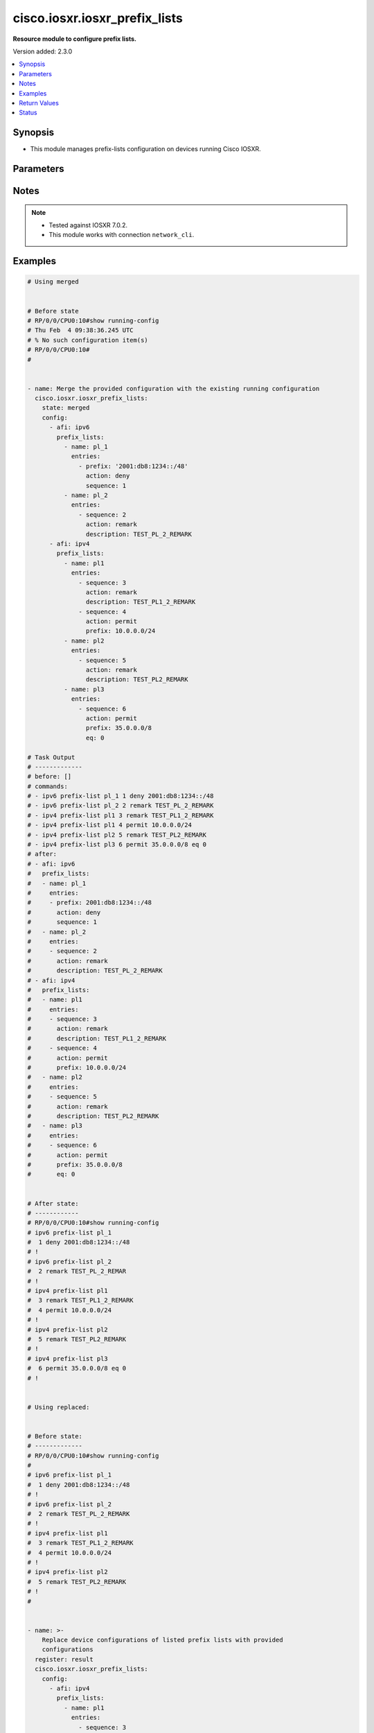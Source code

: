 .. _cisco.iosxr.iosxr_prefix_lists_module:


******************************
cisco.iosxr.iosxr_prefix_lists
******************************

**Resource module to configure prefix lists.**


Version added: 2.3.0

.. contents::
   :local:
   :depth: 1


Synopsis
--------
- This module manages prefix-lists configuration on devices running Cisco IOSXR.




Parameters
----------

.. raw:: html

    <table  border=0 cellpadding=0 class="documentation-table">
        <tr>
            <th colspan="4">Parameter</th>
            <th>Choices/<font color="blue">Defaults</font></th>
            <th width="100%">Comments</th>
        </tr>
            <tr>
                <td colspan="4">
                    <div class="ansibleOptionAnchor" id="parameter-"></div>
                    <b>config</b>
                    <a class="ansibleOptionLink" href="#parameter-" title="Permalink to this option"></a>
                    <div style="font-size: small">
                        <span style="color: purple">list</span>
                         / <span style="color: purple">elements=dictionary</span>
                    </div>
                </td>
                <td>
                </td>
                <td>
                        <div>A list of prefix-lists configuration.</div>
                </td>
            </tr>
                                <tr>
                    <td class="elbow-placeholder"></td>
                <td colspan="3">
                    <div class="ansibleOptionAnchor" id="parameter-"></div>
                    <b>afi</b>
                    <a class="ansibleOptionLink" href="#parameter-" title="Permalink to this option"></a>
                    <div style="font-size: small">
                        <span style="color: purple">string</span>
                    </div>
                </td>
                <td>
                        <ul style="margin: 0; padding: 0"><b>Choices:</b>
                                    <li>ipv4</li>
                                    <li>ipv6</li>
                        </ul>
                </td>
                <td>
                        <div>The Address Family Identifier (AFI) for the prefix-lists.</div>
                </td>
            </tr>
            <tr>
                    <td class="elbow-placeholder"></td>
                <td colspan="3">
                    <div class="ansibleOptionAnchor" id="parameter-"></div>
                    <b>prefix_lists</b>
                    <a class="ansibleOptionLink" href="#parameter-" title="Permalink to this option"></a>
                    <div style="font-size: small">
                        <span style="color: purple">list</span>
                         / <span style="color: purple">elements=dictionary</span>
                    </div>
                </td>
                <td>
                </td>
                <td>
                        <div>List of prefix-list configurations.</div>
                </td>
            </tr>
                                <tr>
                    <td class="elbow-placeholder"></td>
                    <td class="elbow-placeholder"></td>
                <td colspan="2">
                    <div class="ansibleOptionAnchor" id="parameter-"></div>
                    <b>entries</b>
                    <a class="ansibleOptionLink" href="#parameter-" title="Permalink to this option"></a>
                    <div style="font-size: small">
                        <span style="color: purple">list</span>
                         / <span style="color: purple">elements=dictionary</span>
                    </div>
                </td>
                <td>
                </td>
                <td>
                        <div>List of configurations for the specified prefix-list</div>
                </td>
            </tr>
                                <tr>
                    <td class="elbow-placeholder"></td>
                    <td class="elbow-placeholder"></td>
                    <td class="elbow-placeholder"></td>
                <td colspan="1">
                    <div class="ansibleOptionAnchor" id="parameter-"></div>
                    <b>action</b>
                    <a class="ansibleOptionLink" href="#parameter-" title="Permalink to this option"></a>
                    <div style="font-size: small">
                        <span style="color: purple">string</span>
                    </div>
                </td>
                <td>
                        <ul style="margin: 0; padding: 0"><b>Choices:</b>
                                    <li>permit</li>
                                    <li>deny</li>
                                    <li>remark</li>
                        </ul>
                </td>
                <td>
                        <div>Prefix-List permit or deny.</div>
                </td>
            </tr>
            <tr>
                    <td class="elbow-placeholder"></td>
                    <td class="elbow-placeholder"></td>
                    <td class="elbow-placeholder"></td>
                <td colspan="1">
                    <div class="ansibleOptionAnchor" id="parameter-"></div>
                    <b>description</b>
                    <a class="ansibleOptionLink" href="#parameter-" title="Permalink to this option"></a>
                    <div style="font-size: small">
                        <span style="color: purple">string</span>
                    </div>
                </td>
                <td>
                </td>
                <td>
                        <div>Description of the prefix list. only applicable for action &quot;remark&quot;.</div>
                </td>
            </tr>
            <tr>
                    <td class="elbow-placeholder"></td>
                    <td class="elbow-placeholder"></td>
                    <td class="elbow-placeholder"></td>
                <td colspan="1">
                    <div class="ansibleOptionAnchor" id="parameter-"></div>
                    <b>eq</b>
                    <a class="ansibleOptionLink" href="#parameter-" title="Permalink to this option"></a>
                    <div style="font-size: small">
                        <span style="color: purple">integer</span>
                    </div>
                </td>
                <td>
                </td>
                <td>
                        <div>Exact prefix length to be matched.</div>
                </td>
            </tr>
            <tr>
                    <td class="elbow-placeholder"></td>
                    <td class="elbow-placeholder"></td>
                    <td class="elbow-placeholder"></td>
                <td colspan="1">
                    <div class="ansibleOptionAnchor" id="parameter-"></div>
                    <b>ge</b>
                    <a class="ansibleOptionLink" href="#parameter-" title="Permalink to this option"></a>
                    <div style="font-size: small">
                        <span style="color: purple">integer</span>
                    </div>
                </td>
                <td>
                </td>
                <td>
                        <div>Minimum prefix length to be matched.</div>
                </td>
            </tr>
            <tr>
                    <td class="elbow-placeholder"></td>
                    <td class="elbow-placeholder"></td>
                    <td class="elbow-placeholder"></td>
                <td colspan="1">
                    <div class="ansibleOptionAnchor" id="parameter-"></div>
                    <b>le</b>
                    <a class="ansibleOptionLink" href="#parameter-" title="Permalink to this option"></a>
                    <div style="font-size: small">
                        <span style="color: purple">integer</span>
                    </div>
                </td>
                <td>
                </td>
                <td>
                        <div>Maximum prefix length to be matched.</div>
                </td>
            </tr>
            <tr>
                    <td class="elbow-placeholder"></td>
                    <td class="elbow-placeholder"></td>
                    <td class="elbow-placeholder"></td>
                <td colspan="1">
                    <div class="ansibleOptionAnchor" id="parameter-"></div>
                    <b>prefix</b>
                    <a class="ansibleOptionLink" href="#parameter-" title="Permalink to this option"></a>
                    <div style="font-size: small">
                        <span style="color: purple">string</span>
                    </div>
                </td>
                <td>
                </td>
                <td>
                        <div>IP or IPv6 prefix in A.B.C.D/LEN or A:B::C:D/LEN format. only applicable for action &quot;permit&quot; and &quot;deny&quot;</div>
                </td>
            </tr>
            <tr>
                    <td class="elbow-placeholder"></td>
                    <td class="elbow-placeholder"></td>
                    <td class="elbow-placeholder"></td>
                <td colspan="1">
                    <div class="ansibleOptionAnchor" id="parameter-"></div>
                    <b>sequence</b>
                    <a class="ansibleOptionLink" href="#parameter-" title="Permalink to this option"></a>
                    <div style="font-size: small">
                        <span style="color: purple">integer</span>
                    </div>
                </td>
                <td>
                </td>
                <td>
                        <div>Sequence Number.</div>
                </td>
            </tr>

            <tr>
                    <td class="elbow-placeholder"></td>
                    <td class="elbow-placeholder"></td>
                <td colspan="2">
                    <div class="ansibleOptionAnchor" id="parameter-"></div>
                    <b>name</b>
                    <a class="ansibleOptionLink" href="#parameter-" title="Permalink to this option"></a>
                    <div style="font-size: small">
                        <span style="color: purple">string</span>
                    </div>
                </td>
                <td>
                </td>
                <td>
                        <div>Name of the prefix-list.</div>
                </td>
            </tr>


            <tr>
                <td colspan="4">
                    <div class="ansibleOptionAnchor" id="parameter-"></div>
                    <b>running_config</b>
                    <a class="ansibleOptionLink" href="#parameter-" title="Permalink to this option"></a>
                    <div style="font-size: small">
                        <span style="color: purple">string</span>
                    </div>
                </td>
                <td>
                </td>
                <td>
                        <div>This option is used only with state <em>parsed</em>.</div>
                        <div>The value of this option should be the output received from the Iosxr device by executing the command <b>show running-config prefix-list</b>.</div>
                        <div>The state <em>parsed</em> reads the configuration from <code>running_config</code> option and transforms it into Ansible structured data as per the resource module&#x27;s argspec and the value is then returned in the <em>parsed</em> key within the result.</div>
                </td>
            </tr>
            <tr>
                <td colspan="4">
                    <div class="ansibleOptionAnchor" id="parameter-"></div>
                    <b>state</b>
                    <a class="ansibleOptionLink" href="#parameter-" title="Permalink to this option"></a>
                    <div style="font-size: small">
                        <span style="color: purple">string</span>
                    </div>
                </td>
                <td>
                        <ul style="margin: 0; padding: 0"><b>Choices:</b>
                                    <li><div style="color: blue"><b>merged</b>&nbsp;&larr;</div></li>
                                    <li>replaced</li>
                                    <li>overridden</li>
                                    <li>deleted</li>
                                    <li>parsed</li>
                                    <li>gathered</li>
                                    <li>rendered</li>
                        </ul>
                </td>
                <td>
                        <div>The state the configuration should be left in.</div>
                        <div>Refer to examples for more details.</div>
                        <div>With state <em>replaced</em>, for the listed prefix-lists, sequences that are in running-config but not in the task are negated.</div>
                        <div>With state <em>overridden</em>, all prefix-lists that are in running-config but not in the task are negated.</div>
                        <div>Please refer to examples for more details.</div>
                </td>
            </tr>
    </table>
    <br/>


Notes
-----

.. note::
   - Tested against IOSXR 7.0.2.
   - This module works with connection ``network_cli``.



Examples
--------

.. code-block:: yaml

    # Using merged


    # Before state
    # RP/0/0/CPU0:10#show running-config
    # Thu Feb  4 09:38:36.245 UTC
    # % No such configuration item(s)
    # RP/0/0/CPU0:10#
    #


    - name: Merge the provided configuration with the existing running configuration
      cisco.iosxr.iosxr_prefix_lists:
        state: merged
        config:
          - afi: ipv6
            prefix_lists:
              - name: pl_1
                entries:
                  - prefix: '2001:db8:1234::/48'
                    action: deny
                    sequence: 1
              - name: pl_2
                entries:
                  - sequence: 2
                    action: remark
                    description: TEST_PL_2_REMARK
          - afi: ipv4
            prefix_lists:
              - name: pl1
                entries:
                  - sequence: 3
                    action: remark
                    description: TEST_PL1_2_REMARK
                  - sequence: 4
                    action: permit
                    prefix: 10.0.0.0/24
              - name: pl2
                entries:
                  - sequence: 5
                    action: remark
                    description: TEST_PL2_REMARK
              - name: pl3
                entries:
                  - sequence: 6
                    action: permit
                    prefix: 35.0.0.0/8
                    eq: 0

    # Task Output
    # -------------
    # before: []
    # commands:
    # - ipv6 prefix-list pl_1 1 deny 2001:db8:1234::/48
    # - ipv6 prefix-list pl_2 2 remark TEST_PL_2_REMARK
    # - ipv4 prefix-list pl1 3 remark TEST_PL1_2_REMARK
    # - ipv4 prefix-list pl1 4 permit 10.0.0.0/24
    # - ipv4 prefix-list pl2 5 remark TEST_PL2_REMARK
    # - ipv4 prefix-list pl3 6 permit 35.0.0.0/8 eq 0
    # after:
    # - afi: ipv6
    #   prefix_lists:
    #   - name: pl_1
    #     entries:
    #     - prefix: 2001:db8:1234::/48
    #       action: deny
    #       sequence: 1
    #   - name: pl_2
    #     entries:
    #     - sequence: 2
    #       action: remark
    #       description: TEST_PL_2_REMARK
    # - afi: ipv4
    #   prefix_lists:
    #   - name: pl1
    #     entries:
    #     - sequence: 3
    #       action: remark
    #       description: TEST_PL1_2_REMARK
    #     - sequence: 4
    #       action: permit
    #       prefix: 10.0.0.0/24
    #   - name: pl2
    #     entries:
    #     - sequence: 5
    #       action: remark
    #       description: TEST_PL2_REMARK
    #   - name: pl3
    #     entries:
    #     - sequence: 6
    #       action: permit
    #       prefix: 35.0.0.0/8
    #       eq: 0


    # After state:
    # ------------
    # RP/0/0/CPU0:10#show running-config
    # ipv6 prefix-list pl_1
    #  1 deny 2001:db8:1234::/48
    # !
    # ipv6 prefix-list pl_2
    #  2 remark TEST_PL_2_REMAR
    # !
    # ipv4 prefix-list pl1
    #  3 remark TEST_PL1_2_REMARK
    #  4 permit 10.0.0.0/24
    # !
    # ipv4 prefix-list pl2
    #  5 remark TEST_PL2_REMARK
    # !
    # ipv4 prefix-list pl3
    #  6 permit 35.0.0.0/8 eq 0
    # !


    # Using replaced:


    # Before state:
    # -------------
    # RP/0/0/CPU0:10#show running-config
    #
    # ipv6 prefix-list pl_1
    #  1 deny 2001:db8:1234::/48
    # !
    # ipv6 prefix-list pl_2
    #  2 remark TEST_PL_2_REMARK
    # !
    # ipv4 prefix-list pl1
    #  3 remark TEST_PL1_2_REMARK
    #  4 permit 10.0.0.0/24
    # !
    # ipv4 prefix-list pl2
    #  5 remark TEST_PL2_REMARK
    # !
    #


    - name: >-
        Replace device configurations of listed prefix lists with provided
        configurations
      register: result
      cisco.iosxr.iosxr_prefix_lists:
        config:
          - afi: ipv4
            prefix_lists:
              - name: pl1
                entries:
                  - sequence: 3
                    action: permit
                    prefix: 10.0.0.0/24
          - afi: ipv6
            prefix_lists:
              - name: pl_1
                entries:
                  - prefix: '2001:db8:1234::/48'
                    action: permit
                    sequence: 1
              - name: pl_2
                entries:
                  - sequence: 2
                    action: remark
                    description: TEST_PL1_2
        state: replaced


    # Task Output
    # -------------
    # before:
    # - afi: ipv6
    #   prefix_lists:
    #   - entries:
    #     - action: deny
    #       prefix: 2001:db8:1234::/48
    #       sequence: 1
    #     name: pl_1
    #   - entries:
    #     - action: remark
    #       description: TEST_PL_2_REMARK
    #       sequence: 2
    #     name: pl_2
    # - afi: ipv4
    #   prefix_lists:
    #   - entries:
    #     - action: remark
    #       description: TEST_PL1_2_REMARK
    #       sequence: 3
    #     - action: permit
    #       prefix: 10.0.0.0/24
    #       sequence: 4
    #     name: pl1
    #   - entries:
    #     - action: remark
    #       description: TEST_PL2_REMARK
    #       sequence: 5
    #     name: pl2
    # commands:
    # - no ipv4 prefix-list pl1 3 remark TEST_PL1_2_REMARK
    # - no ipv4 prefix-list pl1 4 permit 10.0.0.0/24
    # - ipv4 prefix-list pl1 3 permit 10.0.0.0/24
    # - ipv6 prefix-list pl_2 2 remark TEST_PL1_2
    # after:
    # - afi: ipv6
    #   prefix_lists:
    #   - entries:
    #     - action: deny
    #       prefix: 2001:db8:1234::/48
    #       sequence: 1
    #     name: pl_1
    #   - entries:
    #     - action: remark
    #       description: TEST_PL1_2
    #       sequence: 2
    #     name: pl_2
    # - afi: ipv4
    #   prefix_lists:
    #   - entries:
    #     - action: permit
    #       prefix: 10.0.0.0/24
    #       sequence: 3
    #     name: pl1
    #   - entries:
    #     - action: remark
    #       description: TEST_PL2_REMARK
    #       sequence: 5
    #     name: pl2


    # After state:
    # RP/0/0/CPU0:10#show running-config
    #
    # ipv6 prefix-list pl_1
    #  1 deny 2001:db8:1234::/48
    # !
    # ipv6 prefix-list pl_2
    #  2 remark TEST_PL1_2
    # !
    # ipv4 prefix-list pl1
    #  3 permit 10.0.0.0/24
    # !
    # ipv4 prefix-list pl2
    #  5 remark TEST_PL2_REMARK
    #
    # Module Execution:
    #


    # Using deleted:


    # Before state:
    # -------------
    # RP/0/0/CPU0:10#show running-config
    #
    # ipv6 prefix-list pl_1
    #  1 deny 2001:db8:1234::/48
    # !
    # ipv6 prefix-list pl_2
    #  2 remark TEST_PL_2_REMARK
    # !
    # ipv4 prefix-list pl1
    #  3 remark TEST_PL1_2_REMARK
    #  4 permit 10.0.0.0/24
    # !
    # ipv4 prefix-list pl2
    #  5 remark TEST_PL2_REMARK
    # ipv4 prefix-list pl3
    #  6 permit 35.0.0.0/8 eq 0

    - name: Delete all prefix-lists from the device
      cisco.iosxr.iosxr_prefix_lists:
        state: deleted

    # Task Output
    # -------------
    # before:
    # - afi: ipv6
    #   prefix_lists:
    #   - name: pl_1
    #     entries:
    #     - prefix: 2001:db8:1234::/48
    #       action: deny
    #       sequence: 1
    #   - name: pl_2
    #     entries:
    #     - sequence: 2
    #       action: remark
    #       description: TEST_PL_2_REMARK
    # - afi: ipv4
    #   prefix_lists:
    #   - name: pl1
    #     entries:
    #     - sequence: 3
    #       action: remark
    #       description: TEST_PL1_2_REMARK
    #     - sequence: 4
    #       action: permit
    #       prefix: 10.0.0.0/24
    #   - name: pl2
    #     entries:
    #     - sequence: 5
    #       action: remark
    #       description: TEST_PL2_REMARK
    #   - name: pl3
    #     entries:
    #     - sequence: 6
    #       action: permit
    #       prefix: 35.0.0.0/8
    #       eq: 0
    # commands:
    # - no ipv6 prefix-list pl_1
    # - no ipv6 prefix-list pl_2
    # - no ipv4 prefix-list pl1
    # - no ipv4 prefix-list pl2
    # - no ipv4 prefix-list pl3
    # after: []


    # After state:
    # RP/0/0/CPU0:10#show running-config
    #

    # using gathered:


    # After state:
    # ------------
    # RP/0/0/CPU0:10#show running-config
    # ipv6 prefix-list pl_1
    #  1 deny 2001:db8:1234::/48
    # !
    # ipv6 prefix-list pl_2
    #  2 remark TEST_PL_2_REMARK
    # !
    # ipv4 prefix-list pl1
    #  3 remark TEST_PL1_2_REMARK
    #  4 permit 10.0.0.0/24
    # !
    # ipv4 prefix-list pl2
    #  5 remark TEST_PL2_REMARK
    # !
    # ipv4 prefix-list pl3
    #  6 permit 35.0.0.0/8 eq 0
    # !


    - name: Gather ACL interfaces facts using gathered state
      cisco.iosxr.iosxr_prefix_lists:
        state: gathered

    # gathered:
    # - afi: ipv6
    #   prefix_lists:
    #   - name: pl_1
    #     entries:
    #     - prefix: 2001:db8:1234::/48
    #       action: deny
    #       sequence: 1
    #   - name: pl_2
    #     entries:
    #     - sequence: 2
    #       action: remark
    #       description: TEST_PL_2_REMARK
    # - afi: ipv4
    #   prefix_lists:
    #   - name: pl1
    #     entries:
    #     - sequence: 3
    #       action: remark
    #       description: TEST_PL1_2_REMARK
    #     - sequence: 4
    #       action: permit
    #       prefix: 10.0.0.0/24
    #   - name: pl2
    #     entries:
    #     - sequence: 5
    #       action: remark
    #       description: TEST_PL2_REMARK
    #   - name: pl3
    #     entries:
    #     - sequence: 6
    #       action: permit
    #       prefix: 35.0.0.0/8
    #       eq: 0


    # Using parsed:


    # parsed.cfg
    # ------------------------------
    # ipv6 prefix-list pl_1
    #  1 deny 2001:db8:1234::/48
    # !
    # ipv6 prefix-list pl_2
    #  2 remark TEST_PL_2_REMARK
    # !
    # ipv4 prefix-list pl1
    #  3 remark TEST_PL1_2_REMARK
    #  4 permit 10.0.0.0/24
    # !
    # ipv4 prefix-list pl2
    #  5 remark TEST_PL2_REMARK


    - name: Parse externally provided Prefix_lists config to agnostic model
      cisco.iosxr.iosxr_prefix_lists:
        running_config: '{{ lookup(''file'', ''./fixtures/parsed.cfg'') }}'
        state: parsed


    # Task Output
    # -------------
    # parsed:
    # - afi: ipv6
    #   prefix_lists:
    #   - name: pl_1
    #     entries:
    #     - prefix: 2001:db8:1234::/48
    #       action: deny
    #       sequence: 1
    #   - name: pl_2
    #     entries:
    #     - sequence: 2
    #       action: remark
    #       description: TEST_PL_2_REMARK
    # - afi: ipv4
    #   prefix_lists:
    #   - name: pl1
    #     entries:
    #     - sequence: 3
    #       action: remark
    #       description: TEST_PL1_2_REMARK
    #     - sequence: 4
    #       action: permit
    #       prefix: 10.0.0.0/24
    #   - name: pl2
    #     entries:
    #     - sequence: 5
    #       action: remark
    #       description: TEST_PL2_REMARK
    #     - sequence: 6
    #       action: permit
    #       prefix: 35.0.0.0/8
    #       eq: 0


    # Using rendered:


    - name: Render platform specific commands from task input using rendered state
      register: result
      cisco.iosxr.iosxr_prefix_lists:
        config:
          - afi: ipv6
            prefix_lists:
              - name: pl_1
                entries:
                  - prefix: '2001:db8:1234::/48'
                    action: deny
                    sequence: 1
              - name: pl_2
                entries:
                  - sequence: 2
                    action: remark
                    description: TEST_PL_2_REMARK
          - afi: ipv4
            prefix_lists:
              - name: pl1
                entries:
                  - sequence: 3
                    action: remark
                    description: TEST_PL1_2_REMARK
                  - sequence: 4
                    action: permit
                    prefix: 10.0.0.0/24
              - name: pl2
                entries:
                  - sequence: 5
                    action: remark
                    description: TEST_PL2_REMARK
                  - sequence: 6
                    action: permit
                    prefix: 35.0.0.0/8
                    eq: 0
        state: rendered


    # Task Output
    # -------------
    # "rendered": [
    #         "ipv6 prefix-list pl_1 1 deny 2001:db8:1234::/48",
    #         "ipv6 prefix-list pl_2 2 remark TEST_PL_2_REMARK",
    #         "ipv4 prefix-list pl1 3 remark TEST_PL1_2_REMARK",
    #         "ipv4 prefix-list pl1 4 permit 10.0.0.0/24",
    #         "ipv4 prefix-list pl2 5 remark TEST_PL2_REMARK",
    #         "ipv4 prefix-list pl2 6 permit 35.0.0.0/8 eq 0"
    #     ]

    # Using overridden:


    # Before state:
    # -------------
    # RP/0/0/CPU0:10#show running-config
    #
    # ipv6 prefix-list pl_1
    #  1 deny 2001:db8:1234::/48
    # !
    # ipv6 prefix-list pl_2
    #  2 remark TEST_PL_2_REMARK
    # !
    # ipv4 prefix-list pl1
    #  3 remark TEST_PL1_2_REMARK
    #  4 permit 10.0.0.0/24
    # !
    # ipv4 prefix-list pl2
    #  5 remark TEST_PL2_REMARK
    #
    - name: Overridde all Prefix_lists configuration with provided configuration
      cisco.iosxr.iosxr_prefix_lists:
        config:
          - afi: ipv4
            prefix_lists:
              - name: pl3
                entries:
                  - sequence: 3
                    action: remark
                    description: TEST_PL1_3_REMARK
                  - sequence: 4
                    action: permit
                    prefix: 10.0.0.0/24
                  - sequence: 6
                    action: permit
                    prefix: 35.0.0.0/8
                    eq: 0
        state: overridden


    # Task Output
    # -------------
    # before:
    # - afi: ipv6
    #   prefix_lists:
    #   - entries:
    #     - action: deny
    #       prefix: 2001:db8:1234::/48
    #       sequence: 1
    #     name: pl_1
    #   - entries:
    #     - action: remark
    #       description: TEST_PL_2_REMARK
    #       sequence: 2
    #     name: pl_2
    # - afi: ipv4
    #   prefix_lists:
    #   - entries:
    #     - action: remark
    #       description: TEST_PL1_2_REMARK
    #       sequence: 3
    #     - action: permit
    #       prefix: 10.0.0.0/24
    #       sequence: 4
    #     name: pl1
    #   - entries:
    #     - action: remark
    #       description: TEST_PL2_REMARK
    #       sequence: 5
    #     name: pl2
    # commands:
    # - no ipv6 prefix-list pl_1
    # - no ipv6 prefix-list pl_2
    # - no ipv4 prefix-list pl1
    # - no ipv4 prefix-list pl2
    # - ipv4 prefix-list pl3 3 remark TEST_PL1_3_REMARK
    # - ipv4 prefix-list pl3 4 permit 10.0.0.0/24
    # - ipv4 prefix-list pl3 6 permit 35.0.0.0/8 eq 0
    # after:
    # - afi: ipv4
    #   prefix_lists:
    #   - entries:
    #     - action: remark
    #       description: TEST_PL1_3_REMARK
    #       sequence: 3
    #     - action: permit
    #       prefix: 10.0.0.0/24
    #       sequence: 4
    #     - action: permit
    #       prefix: 35.0.0.0/8
    #       sequence: 6
    #       eq: 0
    #     name: pl3


    # After state:
    # RP/0/0/CPU0:10#show running-config
    #
    # ipv4 prefix-list pl3
    # 3 remark TEST_PL1_3_REMARK
    # 4 permit 10.0.0.0/24
    # 6 permit 35.0.0.0/8 eq 0
    # !
    # !



Return Values
-------------
Common return values are documented `here <https://docs.ansible.com/ansible/latest/reference_appendices/common_return_values.html#common-return-values>`_, the following are the fields unique to this module:

.. raw:: html

    <table border=0 cellpadding=0 class="documentation-table">
        <tr>
            <th colspan="1">Key</th>
            <th>Returned</th>
            <th width="100%">Description</th>
        </tr>
            <tr>
                <td colspan="1">
                    <div class="ansibleOptionAnchor" id="return-"></div>
                    <b>after</b>
                    <a class="ansibleOptionLink" href="#return-" title="Permalink to this return value"></a>
                    <div style="font-size: small">
                      <span style="color: purple">dictionary</span>
                    </div>
                </td>
                <td>when changed</td>
                <td>
                            <div>The resulting configuration after module execution.</div>
                    <br/>
                        <div style="font-size: smaller"><b>Sample:</b></div>
                        <div style="font-size: smaller; color: blue; word-wrap: break-word; word-break: break-all;">This output will always be in the same format as the module argspec.</div>
                </td>
            </tr>
            <tr>
                <td colspan="1">
                    <div class="ansibleOptionAnchor" id="return-"></div>
                    <b>before</b>
                    <a class="ansibleOptionLink" href="#return-" title="Permalink to this return value"></a>
                    <div style="font-size: small">
                      <span style="color: purple">dictionary</span>
                    </div>
                </td>
                <td>when <em>state</em> is <code>merged</code>, <code>replaced</code>, <code>overridden</code>, <code>deleted</code> or <code>purged</code></td>
                <td>
                            <div>The configuration prior to the module execution.</div>
                    <br/>
                        <div style="font-size: smaller"><b>Sample:</b></div>
                        <div style="font-size: smaller; color: blue; word-wrap: break-word; word-break: break-all;">This output will always be in the same format as the module argspec.</div>
                </td>
            </tr>
            <tr>
                <td colspan="1">
                    <div class="ansibleOptionAnchor" id="return-"></div>
                    <b>commands</b>
                    <a class="ansibleOptionLink" href="#return-" title="Permalink to this return value"></a>
                    <div style="font-size: small">
                      <span style="color: purple">list</span>
                    </div>
                </td>
                <td>when <em>state</em> is <code>merged</code>, <code>replaced</code>, <code>overridden</code>, <code>deleted</code> or <code>purged</code></td>
                <td>
                            <div>The set of commands pushed to the remote device.</div>
                    <br/>
                        <div style="font-size: smaller"><b>Sample:</b></div>
                        <div style="font-size: smaller; color: blue; word-wrap: break-word; word-break: break-all;">[&#x27;ipv6 prefix-list pl_1 1 deny 2001:db8:1234::/48&#x27;, &#x27;ipv6 prefix-list pl_2 2 remark TEST_PL_2_REMARK&#x27;, &#x27;ipv4 prefix-list pl1 3 remark TEST_PL1_2_REMARK&#x27;, &#x27;ipv4 prefix-list pl1 4 permit 10.0.0.0/24&#x27;, &#x27;ipv4 prefix-list pl2 5 remark TEST_PL2_REMARK&#x27;]</div>
                </td>
            </tr>
            <tr>
                <td colspan="1">
                    <div class="ansibleOptionAnchor" id="return-"></div>
                    <b>gathered</b>
                    <a class="ansibleOptionLink" href="#return-" title="Permalink to this return value"></a>
                    <div style="font-size: small">
                      <span style="color: purple">list</span>
                    </div>
                </td>
                <td>when <em>state</em> is <code>gathered</code></td>
                <td>
                            <div>Facts about the network resource gathered from the remote device as structured data.</div>
                    <br/>
                        <div style="font-size: smaller"><b>Sample:</b></div>
                        <div style="font-size: smaller; color: blue; word-wrap: break-word; word-break: break-all;">This output will always be in the same format as the module argspec.</div>
                </td>
            </tr>
            <tr>
                <td colspan="1">
                    <div class="ansibleOptionAnchor" id="return-"></div>
                    <b>parsed</b>
                    <a class="ansibleOptionLink" href="#return-" title="Permalink to this return value"></a>
                    <div style="font-size: small">
                      <span style="color: purple">list</span>
                    </div>
                </td>
                <td>when <em>state</em> is <code>parsed</code></td>
                <td>
                            <div>The device native config provided in <em>running_config</em> option parsed into structured data as per module argspec.</div>
                    <br/>
                        <div style="font-size: smaller"><b>Sample:</b></div>
                        <div style="font-size: smaller; color: blue; word-wrap: break-word; word-break: break-all;">This output will always be in the same format as the module argspec.</div>
                </td>
            </tr>
            <tr>
                <td colspan="1">
                    <div class="ansibleOptionAnchor" id="return-"></div>
                    <b>rendered</b>
                    <a class="ansibleOptionLink" href="#return-" title="Permalink to this return value"></a>
                    <div style="font-size: small">
                      <span style="color: purple">list</span>
                    </div>
                </td>
                <td>when <em>state</em> is <code>rendered</code></td>
                <td>
                            <div>The provided configuration in the task rendered in device-native format (offline).</div>
                    <br/>
                        <div style="font-size: smaller"><b>Sample:</b></div>
                        <div style="font-size: smaller; color: blue; word-wrap: break-word; word-break: break-all;">[&#x27;ipv6 prefix-list pl_1 1 deny 2001:db8:1234::/48&#x27;, &#x27;ipv6 prefix-list pl_2 2 remark TEST_PL_2_REMARK&#x27;, &#x27;ipv4 prefix-list pl1 3 remark TEST_PL1_2_REMARK&#x27;, &#x27;ipv4 prefix-list pl1 4 permit 10.0.0.0/24&#x27;, &#x27;ipv4 prefix-list pl2 5 remark TEST_PL2_REMARK&#x27;]</div>
                </td>
            </tr>
    </table>
    <br/><br/>


Status
------


Authors
~~~~~~~

- Ashwini Mhatre (@amhatre)
